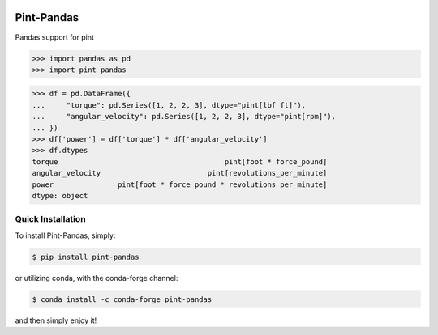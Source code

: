 .. image:: https://img.shields.io/pypi/v/pint-pandas.svg
    :target: https://pypi.python.org/pypi/pint-pandas
    :alt: Latest Version

.. image:: https://img.shields.io/pypi/l/pint-pandas.svg
    :target: https://pypi.python.org/pypi/pint-pandas
    :alt: License

.. image:: https://img.shields.io/pypi/pyversions/pint-pandas.svg
    :target: https://pypi.python.org/pypi/pint-pandas
    :alt: Python Versions

.. image:: https://github.com/hgrecco/pint-pandas/workflows/CI/badge.svg
    :target: https://github.com/hgrecco/pint-pandas/actions?query=workflow%3ACI
    :alt: CI

.. image:: https://github.com/hgrecco/pint-pandas/workflows/Lint/badge.svg
    :target: https://github.com/hgrecco/pint-pandas/actions?query=workflow%3ALint
    :alt: LINTER

.. image:: https://coveralls.io/repos/github/hgrecco/pint-pandas/badge.svg?branch=master
    :target: https://coveralls.io/github/hgrecco/pint-pandas?branch=master
    :alt: Coverage


Pint-Pandas
===========

Pandas support for pint

.. code-block:: python

    >>> import pandas as pd
    >>> import pint_pandas


.. code-block:: python

    >>> df = pd.DataFrame({
    ...     "torque": pd.Series([1, 2, 2, 3], dtype="pint[lbf ft]"),
    ...     "angular_velocity": pd.Series([1, 2, 2, 3], dtype="pint[rpm]"),
    ... })
    >>> df['power'] = df['torque'] * df['angular_velocity']
    >>> df.dtypes
    torque                                       pint[foot * force_pound]
    angular_velocity                         pint[revolutions_per_minute]
    power               pint[foot * force_pound * revolutions_per_minute]
    dtype: object


Quick Installation
------------------

To install Pint-Pandas, simply:

.. code-block:: bash

    $ pip install pint-pandas

or utilizing conda, with the conda-forge channel:

.. code-block:: bash

    $ conda install -c conda-forge pint-pandas

and then simply enjoy it!

